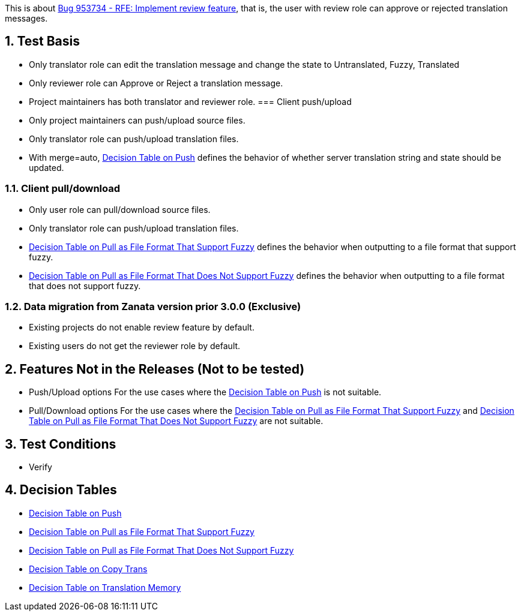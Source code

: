 :numbered:

This is about https://bugzilla.redhat.com/show_bug.cgi?id=953734[Bug 953734 - RFE: Implement review feature],
that is, the user with review role can approve or rejected translation messages.

== Test Basis
 * Only translator role can edit the translation message and change the state to Untranslated, Fuzzy, Translated
 * Only reviewer role can Approve or Reject a translation message.
 * Project maintainers has both translator and reviewer role.
=== Client push/upload 
 * Only project maintainers can push/upload source files.
 * Only translator role can push/upload translation files.
 * With merge=auto, link:Decision-Table-on-Push[Decision Table on Push] defines the behavior of whether server translation string and state should be updated.

=== Client pull/download
 * Only user role can pull/download source files.
 * Only translator role can push/upload translation files.
 * link:Decision-Table-on-Pull-With-Fuzzy[Decision Table on Pull as File Format That Support Fuzzy] defines the behavior when outputting to a file format that support fuzzy.
 * link:Decision-Table-on-Pull-Without-Fuzzy[Decision Table on Pull as File Format That Does Not Support Fuzzy] defines the behavior when outputting to a file format that does not support fuzzy.

===  Data migration from Zanata version prior 3.0.0 (Exclusive)
 * Existing projects do not enable review feature by default.
 * Existing users do not get the reviewer role by default.

== Features Not in the Releases (Not to be tested)
 * Push/Upload options
   For the use cases where the link:Decision-Table-on-Push[Decision Table on Push] is not suitable.
 * Pull/Download options
   For the use cases where the 
link:Decision-Table-on-Pull-With-Fuzzy[Decision Table on Pull as File Format That Support Fuzzy]
and link:Decision-Table-on-Pull-Without-Fuzzy[Decision Table on Pull as File Format That Does Not Support Fuzzy] are not suitable.

== Test Conditions
 * Verify 

== Decision Tables
 * link:Decision-Table-on-Push[Decision Table on Push]
 * link:Decision-Table-on-Pull-With-Fuzzy[Decision Table on Pull as File Format That Support Fuzzy]
 * link:Decision-Table-on-Pull-Without-Fuzzy[Decision Table on Pull as File Format That Does Not Support Fuzzy]
 * link:Decision-Table-on-Copy-Trans[Decision Table on Copy Trans]
 * link:Decision-Table-on-Translation-Memory[Decision Table on Translation Memory]
